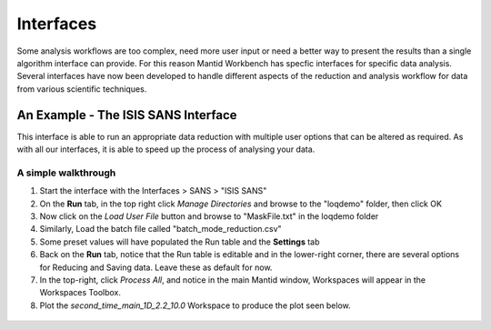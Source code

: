 .. _05_interfaces:

==========
Interfaces 
==========

Some analysis workflows are too complex, need more 
user input or need a better way to present the results than a single 
algorithm interface can provide. For this reason Mantid Workbench has specfic interfaces 
for specific data analysis. Several interfaces have now been developed to handle different 
aspects of the reduction and analysis workflow for data from various 
scientific techniques.


An Example - The ISIS SANS Interface
========================================

This interface is able to run an appropriate data reduction with multiple user options
that can be altered as required. As with all our interfaces, it is able to speed up the process of analysing your data.

.. figure:: /images/ISISSANSInterface.PNG
   :alt: center

A simple walkthrough
--------------------

#. Start the interface with the Interfaces > SANS > "ISIS SANS"
#. On the **Run** tab, in the top right click *Manage Directories* and browse to the "loqdemo" folder, then click OK
#. Now click on the *Load User File* button and browse to "MaskFile.txt" in the loqdemo folder
#. Similarly, Load the batch file called "batch_mode_reduction.csv"
#. Some preset values will have populated the Run table and the **Settings** tab
#. Back on the **Run** tab, notice that the Run table is editable and in the lower-right corner, there are several 
   options for Reducing and Saving data. Leave these as default for now.
#. In the top-right, click *Process All*, and notice in the main Mantid window, Workspaces will appear in the Workspaces Toolbox.
#. Plot the *second_time_main_1D_2.2_10.0* Workspace to produce the plot seen below.

.. figure:: /images/ISISSANSInterfaceplot.PNG
   :align: center
   :width: 600px
